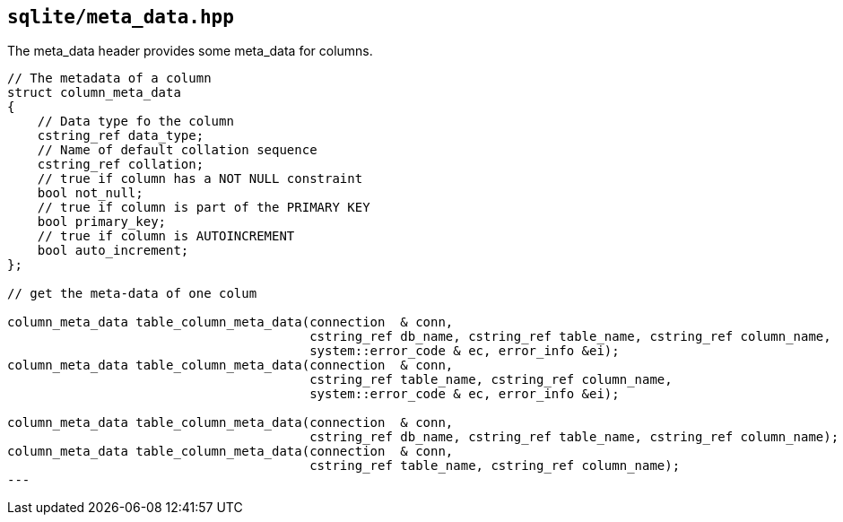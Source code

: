 == `sqlite/meta_data.hpp`

The meta_data header provides some meta_data for columns.

[source,cpp,subs=+quotes]
----
// The metadata of a column
struct column_meta_data
{
    // Data type fo the column
    cstring_ref data_type;
    // Name of default collation sequence
    cstring_ref collation;
    // true if column has a NOT NULL constraint
    bool not_null;
    // true if column is part of the PRIMARY KEY
    bool primary_key;
    // true if column is AUTOINCREMENT
    bool auto_increment;
};

// get the meta-data of one colum

column_meta_data table_column_meta_data(connection  & conn,
                                        cstring_ref db_name, cstring_ref table_name, cstring_ref column_name,
                                        system::error_code & ec, error_info &ei);
column_meta_data table_column_meta_data(connection  & conn,
                                        cstring_ref table_name, cstring_ref column_name,
                                        system::error_code & ec, error_info &ei);

column_meta_data table_column_meta_data(connection  & conn,
                                        cstring_ref db_name, cstring_ref table_name, cstring_ref column_name);
column_meta_data table_column_meta_data(connection  & conn,
                                        cstring_ref table_name, cstring_ref column_name);
---

